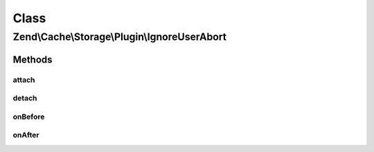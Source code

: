 .. Cache/Storage/Plugin/IgnoreUserAbort.php generated using docpx on 01/30/13 03:02pm


Class
*****

Zend\\Cache\\Storage\\Plugin\\IgnoreUserAbort
=============================================

Methods
-------

attach
++++++

.. function:: attach()


    Attach

    :param EventManagerInterface: 
    :param int: 

    :rtype: Serializer 

    :throws: Exception\LogicException 



detach
++++++

.. function:: detach()


    Detach

    :param EventManagerInterface: 

    :rtype: Serializer 

    :throws: Exception\LogicException 



onBefore
++++++++

.. function:: onBefore()


    Activate ignore_user_abort if not already done
    and save the target who activated it.

    :param Event: 

    :rtype: void 



onAfter
+++++++

.. function:: onAfter()


    Reset ignore_user_abort if it's activated and if it's the same target
    who activated it.
    
    If exit_on_abort is enabled and the connection has been aborted
    exit the script.

    :param Event: 

    :rtype: void 




